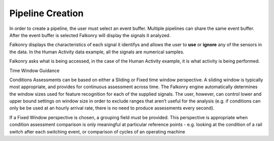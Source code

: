 Pipeline Creation
=================

In order to create a pipeline, the user must select an event buffer. Multiple pipelines can share the same event buffer. After the event buffer is selected Falkonry will display the signals it analyzed.

.. image:: ./images/updatedPipelineSignals.png

Falkonry displays the characteristics of each signal it identifys and allows the user to **use** or **ignore** any of the sensors in the data. In the Human Activity data example, all the signals are numerical samples.

.. image:: ./images/updatedCreatePipeline.png

Falkonry asks what is being accessed, in the case of the Human Activity example, it is what activity is being performed. 

Time Window Guidance

Conditions Assessments can be based on either a Sliding or Fixed time window perspective.  A sliding window is typically most appropriate, and provides for continuous assessment across time.  The Falkonry engine automatically determines the window sizes used for feature recognition for each of the supplied signals. The user, however, can control lower and upper bound settings on window size in order to exclude ranges that aren’t useful for the analysis (e.g. if conditions can only be be used at an hourly arrival rate, there is no need to produce assessments every second).

If a Fixed Window perspective is chosen, a grouping field must be provided.  This perspective is appropriate when condition assessment comparison is only meaningful at particular reference points - e.g. looking at the condition of a rail switch after each switching event, or comparison of cycles of an operating machine
